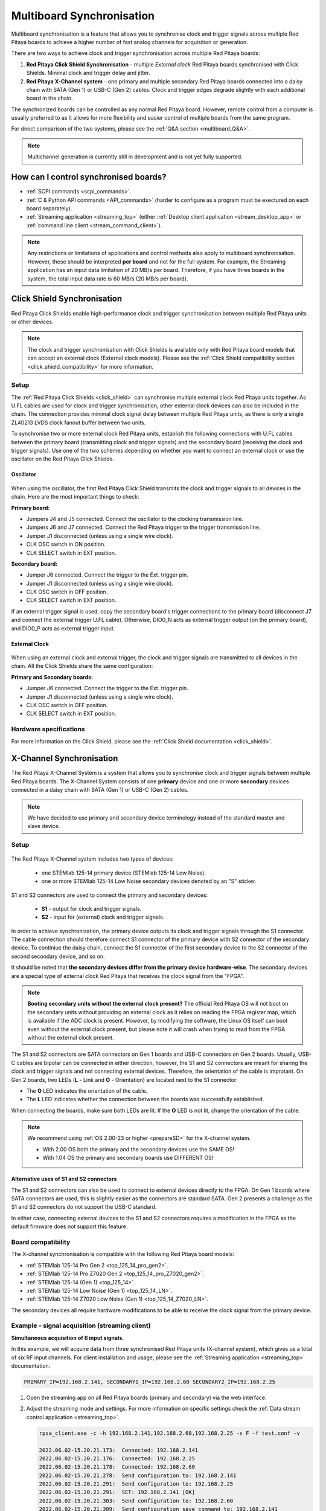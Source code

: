 .. _multiboard_sync:

Multiboard Synchronisation
############################

Multiboard synchronisation is a feature that allows you to synchronise clock and trigger signals across multiple Red Pitaya boards to achieve a higher number of fast analog channels for acquisition or generation.

There are two ways to achieve clock and trigger synchronisation across multiple Red Pitaya boards:

1. **Red Pitaya Click Shield Synchronisation** - multiple *External clock* Red Pitaya boards synchronised with Click Shields. Minimal clock and trigger delay and jitter.
#. **Red Pitaya X-Channel system** - one primary and multiple secondary Red Pitaya boards connected into a daisy chain with SATA (Gen 1) or USB-C (Gen 2) cables. Clock and trigger edges degrade slightly with each additional board in the chain.

The synchronized boards can be controlled as any normal Red Pitaya board. However, remote control from a computer is usually preferred to as it allows for more flexibility and easier control of multiple boards from the same program.

For direct comparison of the two systems, please see the :ref:`Q&A section <multiboard_Q&A>`.

.. note::

    Multichannel generation is currently still in development and is not yet fully supported.



How can I control synchronised boards?
======================================

* :ref:`SCPI commands <scpi_commands>`.
* :ref:`C & Python API commands <API_commands>` (harder to configure as a program must be exectured on each board separately).
* :ref:`Streaming application <streaming_top>` (either :ref:`Desktop client application <stream_desktop_app>` or :ref:`command line client <stream_command_client>`).

.. note::

    Any restrictions or limitations of applications and control methods also apply to multiboard synchronisation. However, these should be interpreted **per board** and not for the full system. For example, the Streaming application has an input data limitation of 20 MB/s per board. Therefore, if you have three boards in the system, the total input data rate is 60 MB/s (20 MB/s per board).



.. _click_shield_sync:

Click Shield Synchronisation
=============================

Red Pitaya Click Shields enable high-performance clock and trigger synchronisation between multiple Red Pitaya units or other devices.

.. note::

    The clock and trigger synchronisation with Click Shields is available only with Red Pitaya board models that can accept an external clock (External clock models). Please see the :ref:`Click Shield compatibility section <click_shield_compatibility>` for more information.


Setup
-------

The :ref:`Red Pitaya Click Shields <click_shield>` can synchronise multiple external clock Red Pitaya units together. As U.FL cables are used for clock and trigger synchronisation, other external clock devices can also be included in the chain.
The connection provides minimal clock signal delay between multiple Red Pitaya units, as there is only a single ZL40213 LVDS clock fanout buffer between two units.

To synchronise two or more external clock Red Pitaya units, establish the following connections with U.FL cables between the primary board (transmitting clock and trigger signals) and the secondary board (receiving the clock and trigger signals). Use one of the two schemes depending on whether you want to connect an external clock or use the oscillator on the Red Pitaya Click Shields.


Oscillator
~~~~~~~~~~~~

.. figure:: img/Click_Shield_Oscillator_Sync.png
    :width: 700
    :align: center

When using the oscillator, the first Red Pitaya Click Shield transmits the clock and trigger signals to all devices in the chain. Here are the most important things to check:

**Primary board:**

* Jumpers J4 and J5 connected. Connect the oscillator to the clocking transmission line.
* Jumpers J6 and J7 connected. Connect the Red Pitaya trigger to the trigger transmission line.
* Jumper J1 disconnected (unless using a single wire clock).
* CLK OSC switch in ON position.
* CLK SELECT switch in EXT position.

**Secondary board:**

* Jumper J6 connected. Connect the trigger to the Ext. trigger pin.
* Jumper J1 disconnected (unless using a single wire clock).
* CLK OSC switch in OFF position.
* CLK SELECT switch in EXT position.

If an external trigger signal is used, copy the secondary board's trigger connections to the primary board (disconnect J7 and connect the external trigger U.FL cable). 
Otherwise, DIO0_N acts as external trigger output (on the primary board), and DIO0_P acts as external trigger input.


External Clock
~~~~~~~~~~~~~~~~

.. figure:: img/Click_Shield_Ext_Clock_Sync.png
    :width: 700
    :align: center

When using an external clock and external trigger, the clock and trigger signals are transmitted to all devices in the chain. All the Click Shields share the same configuration:

**Primary and Secondary boards:**

* Jumper J6 connected. Connect the trigger to the Ext. trigger pin.
* Jumper J1 disconnected (unless using a single wire clock).
* CLK OSC switch in OFF position.
* CLK SELECT switch in EXT position.


Hardware specifications
-------------------------

For more information on the Click Shield, please see the :ref:`Click Shield documentation <click_shield>`.



.. _x-ch_streaming:

X-Channel Synchronisation
==========================

The Red Pitaya X-Channel System is a system that allows you to synchronise clock and trigger signals between multiple Red Pitaya boards. The X-Channel System consists of one **primary** device and one or more **secondary** devices connected in a daisy chain with SATA (Gen 1) or USB-C (Gen 2) cables.

.. note::

    We have decided to use primary and secondary device terminology instead of the standard master and slave device.

.. image:: img/RPs_to_PC_conn.png
    :width: 600


Setup
-------

.. figure:: img/Primary-and-secondary.png
    :width: 800

The Red Pitaya X-Channel system includes two types of devices:

    * one STEMlab 125-14 primary device (STEMlab 125-14 Low Noise).
    * one or more STEMlab 125-14 Low Noise secondary devices denoted by an "S" sticker.

S1 and S2 connectors are used to connect the primary and secondary devices:

    * **S1** - output for clock and trigger signals.
    * **S2** - input for (external) clock and trigger signals.

In order to achieve synchronization, the primary device outputs its clock and trigger signals through the S1 connector. The cable connection should therefore connect S1 connector of the primary device with S2 connector of the secondary device.
To continiue the daisy chain, connect the S1 connector of the first secondary device to the S2 connector of the second secondary device, and so on. 

It should be noted that **the secondary devices differ from the primary device hardware-wise**. The secondary devices are a special type of external clock Red Pitaya that receives the clock signal from the "FPGA".

.. note::

    **Booting secondary units without the external clock present?**
    The official Red Pitaya OS will not boot on the secondary units without providing an external clock as it relies on reading the FPGA register map, which is available if the ADC clock is present.
    However, by modifying the software, the Linux OS itself can boot even without the external clock present, but please note it will crash when trying to read from the FPGA without the external clock present.

The S1 and S2 connectors are SATA connectors on Gen 1 boards and USB-C connectors on Gen 2 boards. Usually, USB-C cables are bipolar can be connected in either direction, however, the S1 and S2 connectors are meant for sharing the clock and trigger signals and not connecting external devices.
Therefore, the orientation of the cable is improtant. On Gen 2 boards, two LEDs (**L** - Link and **O** - Orientation) are located next to the S1 connector:

* The **O** LED indicates the orientation of the cable.
* The **L** LED indicates whether the connection between the boards was successfully established.

When connecting the boards, make sure both LEDs are lit. If the **O** LED is not lit, change the orientation of the cable.

.. note::

    We recommend using :ref:`OS 2.00-23 or higher <prepareSD>` for the X-channel system.

    * With 2.00 OS both the primary and the secondary devices use the SAME OS!
    * With 1.04 OS the primary and secondary boards use DIFFERENT OS!



Alternative uses of S1 and S2 connectors
~~~~~~~~~~~~~~~~~~~~~~~~~~~~~~~~~~~~~~~~~~

The S1 and S2 connectors can also be used to connect to external devices directly to the FPGA. On Gen 1 boards where SATA connectors are used, this is slightly easier as the connectors are standard SATA. Gen 2 presents a challenge as the S1 and S2 connectors do not support the USB-C standard.

In either case, connecting external devices to the S1 and S2 connectors requires a modification in the FPGA as the default firmware does not support this feature.


Board compatibility
---------------------

The X-channel synchronisation is compatible with the following Red Pitaya board models:

* :ref:`STEMlab 125-14 Pro Gen 2 <top_125_14_pro_gen2>`.
* :ref:`STEMlab 125-14 Pro Z7020 Gen 2 <top_125_14_pro_Z7020_gen2>`.
* :ref:`STEMlab 125-14 (Gen 1) <top_125_14>`.
* :ref:`STEMlab 125-14 Low Noise (Gen 1) <top_125_14_LN>`.
* :ref:`STEMlab 125-14 Z7020 Low Noise (Gen 1) <top_125_14_Z7020_LN>`.

The secondary devices all require hardware modifications to be able to receive the clock signal from the primary device.


Example - signal acquisition (streaming client)
-------------------------------------------------

**Simultaneous acquisition of 6 input signals.**

In this example, we will acquire data from three synchronised Red Pitaya units (X-channel system), which gives us a total of six RF input channels.
For client installation and usage, please see the :ref:`Streaming application <streaming_top>` documentation.

.. code-block:: shell-session

    PRIMARY_IP=192.168.2.141, SECONDARY1_IP=192.168.2.60 SECONDARY2_IP=192.168.2.25


1.  Open the streaming app on all Red Pitaya boards (primary and secondary) via the web interface.
#.  Adjust the streaming mode and settings. For more information on specific settings check the :ref:`Data stream control application <streaming_top>`.

    .. code-block:: shell-session

        rpsa_client.exe -c -h 192.168.2.141,192.168.2.60,192.168.2.25 -s F -f test.conf -v

        2022.06.02-15.20.21.173:  Connected: 192.168.2.141
        2022.06.02-15.20.21.176:  Connected: 192.168.2.25
        2022.06.02-15.20.21.178:  Connected: 192.168.2.60
        2022.06.02-15.20.21.278:  Send configuration to: 192.168.2.141
        2022.06.02-15.20.21.291:  Send configuration to: 192.168.2.25
        2022.06.02-15.20.21.291:  SET: 192.168.2.141 [OK]
        2022.06.02-15.20.21.303:  Send configuration to: 192.168.2.60
        2022.06.02-15.20.21.309:  Send configuration save command to: 192.168.2.141
        2022.06.02-15.20.21.324:  SET: 192.168.2.25 [OK]
        2022.06.02-15.20.21.332:  Send configuration save command to: 192.168.2.25
        2022.06.02-15.20.21.337:  SET: 192.168.2.60 [OK]
        2022.06.02-15.20.21.343:  Send configuration save command to: 192.168.2.60
        2022.06.02-15.20.21.350:  SAVE TO FILE: 192.168.2.141 [OK]
        2022.06.02-15.20.21.357:  SAVE TO FILE: 192.168.2.25 [OK]
        2022.06.02-15.20.21.363:  SAVE TO FILE: 192.168.2.60 [OK]

#. Start the X-channel streaming of 6 inputs

    .. code-block:: shell-session

        --streaming --host PRIMARY IP, SECONDARY1 IP, SECONDARY2 IP, --format=wav --dir=NAME
        --limit=SAMPLES

        rpsa_client.exe -s -h 192.168.2.141,192.168.2.60,192.168.2.25 -f wav -d ./acq -l 10000000 -v

        2022.06.02-15.25.00.795:  Connected: 192.168.2.141
        2022.06.02-15.25.00.798:  Connected: 192.168.2.25
        2022.06.02-15.25.00.804:  Connected: 192.168.2.60
        2022.06.02-15.25.00.907:  Send stop command to master board 192.168.2.141
        2022.06.02-15.25.00.925:  Streaming stopped: 192.168.2.141 [OK]
        2022.06.02-15.25.01.32:  Send stop command to slave board 192.168.2.25
        2022.06.02-15.25.01.36:  Send stop command to slave board 192.168.2.60
        2022.06.02-15.25.01.37:  Streaming stopped: 192.168.2.25 [OK]
        2022.06.02-15.25.01.45:  Streaming stopped: 192.168.2.60 [OK]
        2022.06.02-15.25.01.156:  Send start command to slave board: 192.168.2.25
        2022.06.02-15.25.01.169:  Send start command to slave board: 192.168.2.60
        2022.06.02-15.25.01.286:  Streaming started: 192.168.2.25 TCP mode [OK]
        2022.06.02-15.25.01.307:  Streaming started: 192.168.2.60 TCP mode [OK]
        2022.06.02-15.25.01.407:  Send start command to master board: 192.168.2.141
        2022.06.02-15.25.01.542:  Streaming started: 192.168.2.141 TCP mode [OK]
        2022.06.02-15.25.01.639:  Send start ADC command to slave board: 192.168.2.25
        Run write to: ./1/data_file_192.168.2.25_2022-06-02_13-25-00.wav
        Run write to: ./1/data_file_192.168.2.60_2022-06-02_13-25-00.wav
        Run write to: ./1/data_file_192.168.2.141_2022-06-02_13-25-00.wav
        2022.06.02-15.25.01.659:  Send start ADC command to slave board: 192.168.2.60
        2022.06.02-15.25.01.660:  ADC is run: 192.168.2.25
        Available physical memory: 16260 Mb
        Used physical memory: 8130 Mb
        Available physical memory: 16260 Mb
        Used physical memory: 8130 Mb
        Available physical memory: 16260 Mb
        2022.06.02-15.25.01.741:  Connect 192.168.2.25
        2022.06.02-15.25.01.730:  ADC is run: 192.168.2.60
        Used physical memory: 8130 Mb
        2022.06.02-15.25.01.752:  Connect 192.168.2.141
        2022.06.02-15.25.01.764:  Connect 192.168.2.60
        2022.06.02-15.25.01.826:  Send start ADC command to master board: 192.168.2.141
        2022.06.02-15.25.01.834:  ADC is run: 192.168.2.141
        2022.06.02-15.25.04.402:  Error 192.168.2.25
        2022.06.02-15.25.04.408:  Error 192.168.2.141
        2022.06.02-15.25.04.410:  Error 192.168.2.60
        2022.06.02-15.25.04.415:  Send stop command to master board 192.168.2.141
        2022.06.02-15.25.04.420:  Streaming stopped: 192.168.2.141 [OK]
        2022.06.02-15.25.04.422:  Streaming stopped: 192.168.2.141 [OK]
        2022.06.02-15.25.04.526:  Send stop command to slave board 192.168.2.25
        2022.06.02-15.25.04.529:  Send stop command to slave board 192.168.2.60
        2022.06.02-15.25.04.530:  Streaming stopped: 192.168.2.25 [OK]
        2022.06.02-15.25.04.533:  Streaming stopped: 192.168.2.60 [OK]
        2022.06.02-15.25.04.536:  Streaming stopped: 192.168.2.25 [OK]
        2022.06.02-15.25.04.545:  Streaming stopped: 192.168.2.60 [OK]

        2022.06.02-15.25.04.635 Total time: 0:0:2.794
        =====================================================================================================================
        Host              | Bytes all         | Bandwidth         |    Samples CH1    |    Samples CH2    |      Lost        |
        +--------------------------------------------------------------------------------------------------------------------|
        192.168.2.141     | 38.188 Mb         | 13.668 MB/s       | 10010624          | 10010624          |                  |
                        +...................+...................+...................+...................+ 0                |
                        |Lost in UDP: 0                         |Lost in file: 0                        |                  |
                        +...................+...................+...................+...................+                  |
        192.168.2.25      | 38.188 Mb         | 13.668 MB/s       | 10010624          | 10010624          |                  |
                        +...................+...................+...................+...................+ 0                |
                        |Lost in UDP: 0                         |Lost in file: 0                        |                  |
                        +...................+...................+...................+...................+                  |
        192.168.2.60      | 38.188 Mb         | 13.668 MB/s       | 10010624          | 10010624          |                  |
                        +...................+...................+...................+...................+ 0                |
                        |Lost in UDP: 0                         |Lost in file: 0                        |                  |
                        +...................+...................+...................+...................+                  |
        =====================================================================================================================

#. To view acquired data, drag the .wav files from **/acq** to |Audacity|.

    .. figure:: img/audacity_2.png
        :width: 800

    In this example, a 1 kHz sinewave signal was connected to all 6 inputs.



Code examples
=================

Here are examples for synchronising the X-channel system and Click shields through SCPI commands.

* :ref:`Multiboard synchronisation examples <examples_multiboard_sync>`.



.. _multiboard_Q&A:

.. _click_shield_Q&A:

Multiboard Q&A
==================

Here is a special Q&A section regarding the Red Pitaya Click Shields and their comparison to the X-Channel System. For general Red Pitaya Q&A, please see the :ref:`FAQ section <faq>`.

Can I synchronise multiple different Red Pitaya board models with the Click Shields?
--------------------------------------------------------------------------------------

Yes, you can. There can be different board models in a Red Pitaya Click Shield daisy chain. For example, the primary device can be a STEMlab 125-14 4-Input board,
the first secondary device a STEMlab 125-14 ext. clk., and the second secondary device another 4-Input. We recommend daisy chaining only devices with the same base clock speed.

Please take into account that SDRlab 122-16 ext. clk. is meant to receive a 122.88 MHz clock signal, so although synchronisation with STEMlab 125-14 boards is possible, we do not recommend it.

While multiple different board models can be daisy chained, some features might be unavailable. See the :ref:`Click Shield compatibitily section <click_shield_compatibility>`.


What is the difference between Red Pitaya X-channel System and Red Pitaya Click Shield Synchronisation?
--------------------------------------------------------------------------------------------------------

In this section we will talk about the difference between the Red Pitaya X-channel System and Red Pitaya Click Shield Synchronisation. It might seem like these two are completely the same, but that is far from the truth.

More info on :ref:`Red Pitaya X-channel System <top_125_14_MULTI>`.

.. note::

    Please note that the limitations of the Streaming applications are the same for both systems (continuous streaming). More information is available :ref:`here <streaming_top>`.


+--------------------------------+--------------------------------------------+--------------------------------------------+
|                                | **X-Channel System**                       | **Click Shield Synchronisation**           |
+================================+============================================+============================================+
| **Clock & Sampling rate**                                                                                                |
+--------------------------------+--------------------------------------------+--------------------------------------------+
| Recommended sampling rate      | up to 100 ksps                             | up to full sampling rate                   |
+--------------------------------+--------------------------------------------+--------------------------------------------+
| Shared clock signal            | Primary device CLK                         | Click Shield Oscillator OR extermal clock  |
+--------------------------------+--------------------------------------------+--------------------------------------------+
| Clock signal delays            | | Slightly higher delay per unit           | 1x clock buffer per unit - |ZL40213|       |
|                                | | (signal through each FPGA) [#f1]_        |                                            |
+--------------------------------+--------------------------------------------+--------------------------------------------+
| Trigger signal delays          | | Slightly higher delay per unit           | 1x Trigger buffer per unit -               |
|                                | | (signal through each FPGA) [#f1]_        |  |74FCT38072DCGI|                          |
+--------------------------------+--------------------------------------------+--------------------------------------------+
| **Pinout**                                                                                                               |
+--------------------------------+--------------------------------------------+--------------------------------------------+
| GPIO access                    | Full access [#f2]_                         | Max 10 digital pins [#f3]_                 |
+--------------------------------+--------------------------------------------+--------------------------------------------+
| Slow analog access             | Full access (4/4)                          | Max 2 pins (2/4) [#f3]_                    |
+--------------------------------+--------------------------------------------+--------------------------------------------+
| Digital communication pins     | 1x UART, 1x SPI, 1x I2C, 2x CAN            | 2x UART, 2x SPI, 2x I2C (no CAN) [#f3]_    |
+--------------------------------+--------------------------------------------+--------------------------------------------+
| **Units**                                                                                                                |
+--------------------------------+--------------------------------------------+--------------------------------------------+
| | Compatible Red Pitaya board  | | Primary - STEMlab 125-14 LN              | | STEMlab 125-14 Pro Gen 2                 |
| | models                       | |                                          | | STEMlab 125-14 (LN) Ext Clk              |
| |                              | | Secondary - STEMlab 125-14 LN Secondary  | | SDRlab 122-16 Ext Clk                    |
| |                              | |                                          | | STEMlab 125-14 4-Input                   |
+--------------------------------+--------------------------------------------+--------------------------------------------+
| | Choosing between External    | No                                         | Yes [#f4]_                                 |
| | and Internal clock           |                                            |                                            |
+--------------------------------+--------------------------------------------+--------------------------------------------+
| Aluminium case compatibility   | No                                         | Yes                                        |
+--------------------------------+--------------------------------------------+--------------------------------------------+

.. rubric:: Footnotes

.. [#f1] Exact measurements will be provided in the future.

.. [#f2] Depending on the board model there can be either 16, 19, or 22 GPIO pins. Check the :ref:`Gen 1 <rp-board-comp-gen1>` or :ref:`Gen 2 <rp-board-comp-gen2>` comparison table for more information.
 
.. [#f3] Through the microBUS connectors.

.. [#f4] 4-Input and future HW board redesigns only.


.. substitutions

.. |ZL40213| raw:: html

    <a href="https://www.digikey.si/en/htmldatasheets/production/1239190/0/0/1/zl40213" target="_blank">ZL40213</a>

.. |74FCT38072DCGI| raw:: html

    <a href="  https://www.digikey.si/en/products/detail/renesas-electronics-corporation/74FCT38072DCGI/2017578" target="_blank">74FCT38072DCGI</a>

.. |Audacity| raw:: html

    <a href="https://www.audacityteam.org" target="_blank">Audacity</a>
